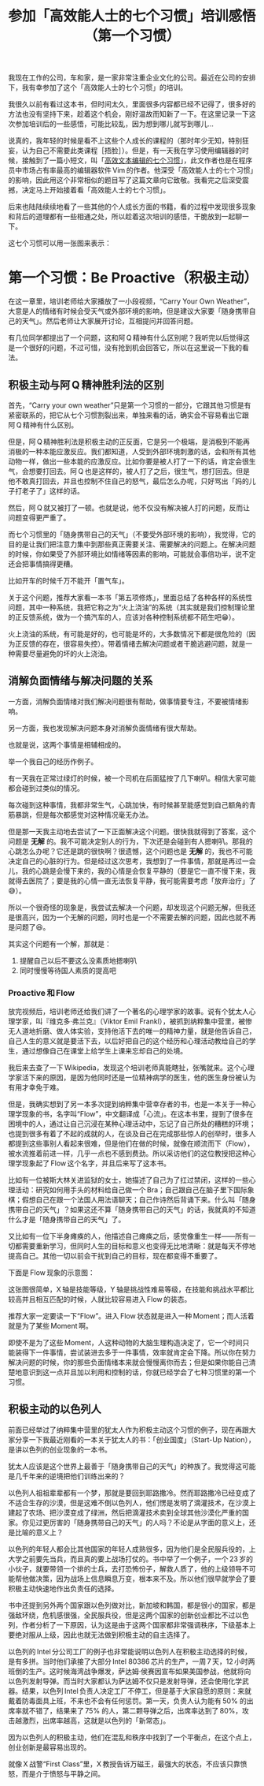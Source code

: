 #+title: 参加「高效能人士的七个习惯」培训感悟（第一个习惯）
# bhj-tags: blog
我现在工作的公司，车和家，是一家非常注重企业文化的公司。最近在公司的安排下，我有幸参加了这个「高效能人士的七个习惯」的培训。

我很久以前有看过这本书，但时间太久，里面很多内容都已经不记得了，很多好的方法也没有坚持下来，趁着这个机会，刚好温故而知新了一下。在这里记录一下这次参加培训后的一些感悟，可能比较乱，因为想到哪儿就写到哪儿...

说真的，我年轻的时候是看不上这些个人成长的课程的（那时年少无知，特别狂妄，认为自己不需要此类课程［捂脸］）。但是，有一天我在学习使用编辑器的时候，接触到了一篇小短文，叫「[[https://baohaojun.github.io/blog/2014/01/03/0-7-habits-of-highly-effective-editting.html][高效文本编辑的七个习惯]]」，此文作者也是在程序员中市场占有率最高的编辑器软件 Vim 的作者。他深受「高效能人士的七个习惯」的影响，因此用这个非常相似的题目写了这篇文章向它致敬。我看完之后深受震撼，决定马上开始接着看「高效能人士的七个习惯」。

后来也陆陆续续地看了一些其他的个人成长方面的书籍，看的过程中发现很多现象和背后的道理都有一些相通之处，所以趁着这次培训的感悟，干脆放到一起聊一下。

这七个习惯可以用一张图来表示：

[[./../../../../images/7-habbits.jpg][file:./../../../../images/7-habbits.jpg]]

* 第一个习惯：Be Proactive（积极主动）

在这一章里，培训老师给大家播放了一小段视频，“Carry Your Own Weather”，大意是人的情绪有时候会受天气或外部环境的影响，但是建议大家要「随身携带自己的天气」。然后老师让大家展开讨论，互相提问并回答问题。

有几位同学都提出了一个问题，这和阿 Q 精神有什么区别呢？我听完以后觉得这是一个很好的问题，不过可惜，没有抢到机会回答它，所以在这里说一下我的看法。

** 积极主动与阿 Q 精神胜利法的区别

首先，“Carry your own weather”只是第一个习惯的一部分，它跟其他习惯是有紧密联系的，把它从七个习惯割裂出来，单独来看的话，确实会不容易看出它跟阿 Q 精神有什么区别。

但是，阿 Q 精神胜利法是积极主动的正反面，它是另一个极端，是消极到不能再消极的一种本能应激反应。我们都知道，人受到外部环境刺激的话，会和所有其他动物一样，做出一些本能的应激反应。比如你要是被人打了一下的话，肯定会很生气，会想要打回去。阿 Q 也是这样的，被人打了之后，很生气，想打回去。但是他不敢真打回去，并且也控制不住自己的怒气，最后怎么办呢，只好骂出「妈的儿子打老子了」这样的话。

然后，阿 Q 就又被打了一顿。也就是说，他不仅没有解决被人打的问题，反而让问题变得更严重了。

而七个习惯里的「随身携带自己的天气」（不要受外部环境的影响），我觉得，它的目的是让我们把注意力集中到那些真正需要关注、需要解决的问题上。在解决问题的时候，你如果受了外部环境比如情绪等因素的影响，可能就会事倍功半，说不定还会把事情搞得更糟。

比如开车的时候千万不能开「置气车」。

关于这个问题，推荐大家看一本书「第五项修炼」，里面总结了各种各样的系统性问题，其中一种系统，我把它称之为“火上浇油”的系统（其实就是我们控制理论里的正反馈系统，做为一个搞汽车的人，应该对各种控制系统都不陌生吧😁）。

火上浇油的系统，有可能是好的，也可能是坏的，大多数情况下都是很危险的（因为正反馈的存在，很容易失控）。带着情绪去解决问题或者干脆逃避问题，就是一种需要尽量避免的坏的火上浇油。


** 消解负面情绪与解决问题的关系

一方面，消解负面情绪对我们解决问题很有帮助，做事情要专注，不要被情绪影响。

另一方面，我也发现解决问题本身对消解负面情绪有很大帮助。

也就是说，这两个事情是相辅相成的。

举一个我自己的经历作例子。

有一天我在正常过绿灯的时候，被一个司机在后面猛按了几下喇叭。相信大家可能都会碰到过类似的情况。

每次碰到这种事情，我都非常生气，心跳加快，有时候甚至能感觉到自己额角的青筋暴跳，但是每次都感觉对这种情况毫无办法。

但是那一天我主动地去尝试了一下正面解决这个问题。很快我就得到了答案，这个问题是 *无解* 的。我不可能决定别人的行为，下次还是会碰到有人摁喇叭。那我的心跳怎么办呢？它还是跳的很快啊？很遗憾，这个问题也是 *无解* 的，我也不可能决定自己的心脏的行为。但是经过这次思考，我想到了一件事情，那就是再过一会儿，我的心跳是会慢下来的，我的心情是会恢复平静的（要是它一直不慢下来，我就得去医院了；要是我的心情一直无法恢复平静，我可能需要考虑「放弃治疗」了😅）。

所以一个很奇怪的现象是，我尝试去解决一个问题，却发现这个问题无解，但我还是很高兴，因为一个无解的问题，同时也是一个不需要去解的问题，因此也就不再是问题了😆。

其实这个问题有一个解，那就是：

1. 提醒自己以后不要这么没素质地摁喇叭
2. 同时慢慢等待国人素质的提高吧

*** Proactive 和 Flow

放完视频后，培训老师还给我们讲了一个著名的心理学家的故事。说有个犹太人心理学家，叫『维克多·弗兰克』（Viktor Emil Frankl），被抓到纳粹集中营里，被惨无人道地折磨、做人体实验，支持他活下去的唯一的精神力量，就是他告诉自己，自己人生的意义就是要活下去，以后好把自己的这个经历和心理活动教给自己的学生，通过想像自己在课堂上给学生上课来忘却自己的处境。

我后来去查了一下 Wikipedia，发现这个培训老师真能瞎扯，张嘴就来。这个心理学家活下来的原因，是因为他同时还是一位精神病学的医生，他的医生身份被认为有用才幸免于难。

但是，我确实想到了另一本多次提到纳粹集中营幸存者的书，也是一本关于一种心理学现象的书，名字叫“Flow”，中文翻译成「心流」。在这本书里，提到了很多在困境中的人，通过让自己沉浸在某种心理活动中，忘记了自己所处的糟糕的环境；也提到很多有着了不起的成就的人，在谈及自己在完成那些惊人的创举时，很多人都提到这些事别人看起来很难，但是他们在做的时候，就像在顺流而下（Flow），被水流推着前进一样，几乎一点也不感到费劲。所以采访他们的这位教授把这种心理学现象起了 Flow 这个名字，并且后来写了这本书。

比如有一位被斯大林关进监狱的女士，她描述了自己为了扛过禁闭，这样的一些心理活动：研究如何用手头的材料给自己做一个 Bra；自己跟自己在脑子里下国际象棋；假想自己在跟一个法国人用法语聊天；自己作诗然后背诵下来。什么叫「随身携带自己的天气」？如果这还不算「随身携带自己的天气」的话，我就真的不知道什么才是「随身携带自己的天气」了。

又比如有一位下半身瘫痪的人，他描述自己瘫痪之后，感觉像重生一样——所有一切都需要重新学习，但同时人生的目标和意义也变得无比地清晰：就是每天不停地提高自己。其他一切以前会干扰到自己的目标，现在都变得不重要了。

下面是 Flow 现象的示意图：

[[./../../../../images/flow.png][file:./../../../../images/flow.png]]

这张图很简单，X 轴是技能等级，Y 轴是挑战性难易等级，在技能和挑战水平都比较高并且相互匹配的时候，人就比较容易进入 Flow 的装态。

推荐大家一定要读一下“Flow”。进入 Flow 状态就是进入一种 Moment；而人活着就是为了某些 Moment 啊。

即使不是为了这些 Moment，人这种动物的大脑生理构造决定了，它一个时间只能装得下一件事情，尝试装进去多于一件事情，效率就肯定会下降。所以你在努力解决问题的时候，你的那些负面情绪本来就会慢慢离你而去；但是如果你能自己清楚地意识到这一点并且加以利用和控制的话，你就已经学会了七种习惯里的第一个习惯。

** 积极主动的以色列人

前面已经举过了纳粹集中营里的犹太人作为积极主动这个习惯的例子，现在再跟大家分享一下我最近刚看的一本关于犹太人的书：「创业国度」（Start-Up Nation），是讲以色列的创业现象的一本书。

犹太人应该是这个世界上最善于「随身携带自己的天气」的种族了。我觉得这可能是几千年来的逆境把他们训练出来的？

以色列人祖祖辈辈都有一个梦，那就是要回到耶路撒冷。然而耶路撒冷已经变成了不适合生存的沙漠，但是这难不倒以色列人，他们愣是发明了滴灌技术，在沙漠上建起了农场、把沙漠变成了绿洲，然后把滴灌技术卖到全球其他沙漠化严重的国家。你见过更厉害的「随身携带自己的天气」的人吗？不论是从字面的意义上，还是比喻的意义上？

以色列的年轻人都会比其他国家的年轻人成熟很多，因为他们是全民服兵役的，上大学之前要先当兵，而且真的要上战场打仗的。书中举了一个例子，一个 23 岁的小伙子，就要带领一个排的士兵，去打恐怖份子，解救人质了，他的上级领导不可能帮他做决策，因为战场上信息瞬息万变，根本来不及。所以他们很早就学会了要积极主动快速地作出负责任的选择。

书中还提到另外两个国家跟以色列做对比，新加坡和韩国，都是很小的国家，都是强敌环绕，危机感很强，全民服兵役，但是这两个国家的创新创业都比不过以色列，作者分析了一下原因，认为这是由于这两个国家都非常强调秩序，下级基本上要绝对服从上级，因此也就无法做到积极主动的自主选择了。

以色列的 Intel 分公司工厂的例子也非常能说明以色列人在积极主动选择的时候，是有多拼。当时他们承接了大部分 Intel 80386 芯片的生产，一周 7 天，12 小时两班倒的生产。这时候海湾战争爆发，萨达姆·侯赛因宣布如果美国参战，他就将向以色列发射导弹。而当时大家都认为萨达姆不仅只是发射导弹，还会使用化学武器。结果，以色列 Intel 负责人决定工厂不停工，但是基于大家自愿的原则：来就戴着防毒面具上班，不来也不会有任何惩罚。第一天，负责人认为能有 50% 的出席率就不错了，结果来了 75% 的人，第二颗导弹之后，出席率达到了 80%，攻击越激烈，出席率越高，这就是以色列的「新常态」。

因为以色列人的积极主动，他们在混乱和秩序中找到了一个平衡点，在这个点上，创业创新是最容易出现的。

就像 X 战警“First Class”里，X 教授告诉万磁王，最强大的状态，不应该只靠愤怒，而是介于愤怒与平静之间。
